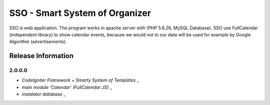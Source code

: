 ###################
SSO - Smart System of Organizer
###################

SSO is web application. The program works in apache server with (PHP 5.6.26, MySQL Database).
SSO use FullCalendar (independent library) to show calendar events, 
because we would not to our data will be used for example by Google Algorithm (advertisements).


*******************
Release Information 
*******************

=======
2.0.0.0
=======

- `CodeIgniter Framework + Smarty System of Templates` _
- `main module 'Calendar' (FullCalendar JS)` _
- `instalator database` _


